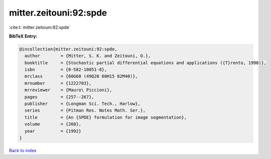 mitter.zeitouni:92:spde
=======================

:cite:t:`mitter.zeitouni:92:spde`

**BibTeX Entry:**

.. code-block:: bibtex

   @incollection{mitter.zeitouni:92:spde,
     author        = {Mitter, S. K. and Zeitouni, O.},
     booktitle     = {Stochastic partial differential equations and applications ({T}rento, 1990)},
     isbn          = {0-582-10051-8},
     mrclass       = {60G60 (49Q20 60H15 62M40)},
     mrnumber      = {1222703},
     mrreviewer    = {Mauro\ Piccioni},
     pages         = {257--267},
     publisher     = {Longman Sci. Tech., Harlow},
     series        = {Pitman Res. Notes Math. Ser.},
     title         = {An {SPDE} formulation for image segmentation},
     volume        = {268},
     year          = {1992}
   }

`Back to index <../By-Cite-Keys.rst>`_
